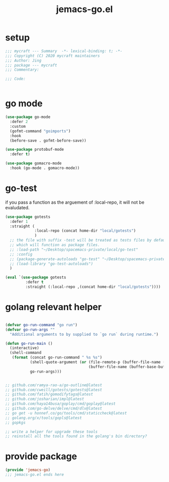 #+TITLE: jemacs-go.el
#+PROPERTY: header-args:emacs-lisp :tangle ./jemacs-go.el :mkdirp yes

* setup

  #+begin_src emacs-lisp
    ;;; mycraft --- Summary  -*- lexical-binding: t; -*-
    ;;; Copyright (C) 2020 mycraft maintainers
    ;;; Author: Jing
    ;;; package --- mycraft
    ;;; Commentary:

    ;;; Code:


  #+end_src

* go mode
  #+begin_src emacs-lisp
    (use-package go-mode
      :defer 2
      :custom
      (gofmt-command "goimports")
      :hook
      (before-save . gofmt-before-save))

    (use-package protobuf-mode
      :defer t)

    (use-package gomacro-mode
      :hook (go-mode . gomacro-mode))
  #+end_src

* go-test

  if you pass a function as the arguement of :local-repo, it will not be evaludated.

  #+begin_src emacs-lisp :tangle no
    (use-package gotests
      :defer 1
      :straight (
                 :local-repo (concat home-dir "local/gotests")
                 )
      ;; the file with suffix -test will be treated as tests files by default
      ;; which will function as package files.
      ;; :load-path "~/Desktop/spacemacs-private/local/go-test"
      ;; :config
      ;; (package-generate-autoloads "go-test" "~/Desktop/spacemacs-private/local/go-test")
      ;; (load-library "go-test-autoloads")
      )
  #+end_src

  #+begin_src emacs-lisp
    (eval `(use-package gotests
             :defer t
             :straight (:local-repo ,(concat home-dir "local/gotests"))))

  #+end_src

* golang relevant helper
  #+begin_src emacs-lisp

    (defvar go-run-command "go run")
    (defvar go-run-args ""
      "Additional arguments to by supplied to `go run` during runtime.")

    (defun go-run-main ()
      (interactive)
      (shell-command
       (format (concat go-run-command " %s %s")
               (shell-quote-argument (or (file-remote-p (buffer-file-name (buffer-base-buffer)) 'localname)
                                         (buffer-file-name (buffer-base-buffer))))
               go-run-args)))


    ;; github.com/ramya-rao-a/go-outline@latest
    ;; github.com/cweill/gotests/gotests@latest
    ;; github.com/fatih/gomodifytags@latest
    ;; github.com/josharian/impl@latest
    ;; github.com/haya14busa/goplay/cmd/goplay@latest
    ;; github.com/go-delve/delve/cmd/dlv@latest
    ;; go get -u honnef.co/go/tools/cmd/staticcheck@latest
    ;; golang.org/x/tools/gopls@latest
    ;; gopkgs

    ;; write a helper for upgrade these tools
    ;; reinstall all the tools found in the golang's bin directory?
  #+end_src

* provide package

  #+begin_src emacs-lisp
    (provide 'jemacs-go)
    ;;; jemacs-go.el ends here
  #+end_src
